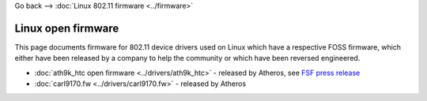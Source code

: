 Go back –> :doc:`Linux 802.11 firmware <../firmware>`

Linux open firmware
-------------------

This page documents firmware for 802.11 device drivers used on Linux which have a respective FOSS firmware, which either have been released by a company to help the community or which have been reversed engineered.

-  :doc:`ath9k_htc open firmware <../drivers/ath9k_htc>` - released by Atheros, see `FSF press release <https://www.fsf.org/news/ryf-certification-thinkpenguin-usb-with-atheros-chip>`__
-  :doc:`carl9170.fw <../drivers/carl9170.fw>` - released by Atheros
